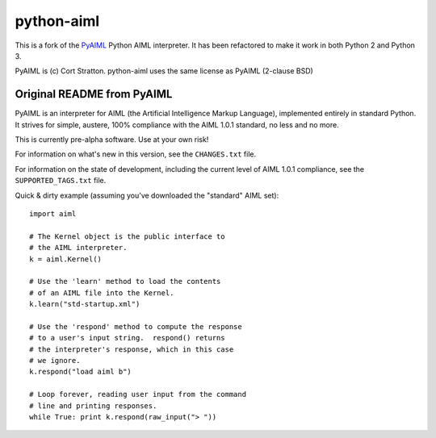 python-aiml
***********

This is a fork of the `PyAIML`_ Python AIML interpreter. It has been
refactored to make it work in both Python 2 and Python 3.

PyAIML is (c) Cort Stratton. python-aiml uses the same license as PyAIML 
(2-clause BSD)


Original README from PyAIML
===========================


PyAIML is an interpreter for AIML (the Artificial Intelligence Markup
Language), implemented entirely in standard Python.  It strives for
simple, austere, 100% compliance with the AIML 1.0.1 standard, no less
and no more.

This is currently pre-alpha software.  Use at your own risk!

For information on what's new in this version, see the ``CHANGES.txt`` file.

For information on the state of development, including the current level of 
AIML 1.0.1 compliance, see the ``SUPPORTED_TAGS.txt`` file.

Quick & dirty example (assuming you've downloaded the "standard" AIML set)::

	import aiml

	# The Kernel object is the public interface to
	# the AIML interpreter.
	k = aiml.Kernel()

	# Use the 'learn' method to load the contents
	# of an AIML file into the Kernel.
	k.learn("std-startup.xml")

	# Use the 'respond' method to compute the response
	# to a user's input string.  respond() returns
	# the interpreter's response, which in this case
	# we ignore.
	k.respond("load aiml b")

	# Loop forever, reading user input from the command
	# line and printing responses.
	while True: print k.respond(raw_input("> "))


.. _PyAIML: https://github.com/cdwfs/pyaiml

